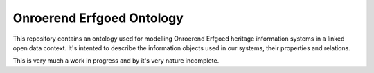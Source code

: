 Onroerend Erfgoed Ontology
==========================

This repository contains an ontology used for modelling Onroerend Erfgoed
heritage information systems in a linked open data context. It's intented to
describe the information objects used in our systems, their properties and
relations.

This is very much a work in progress and by it's very nature incomplete.
